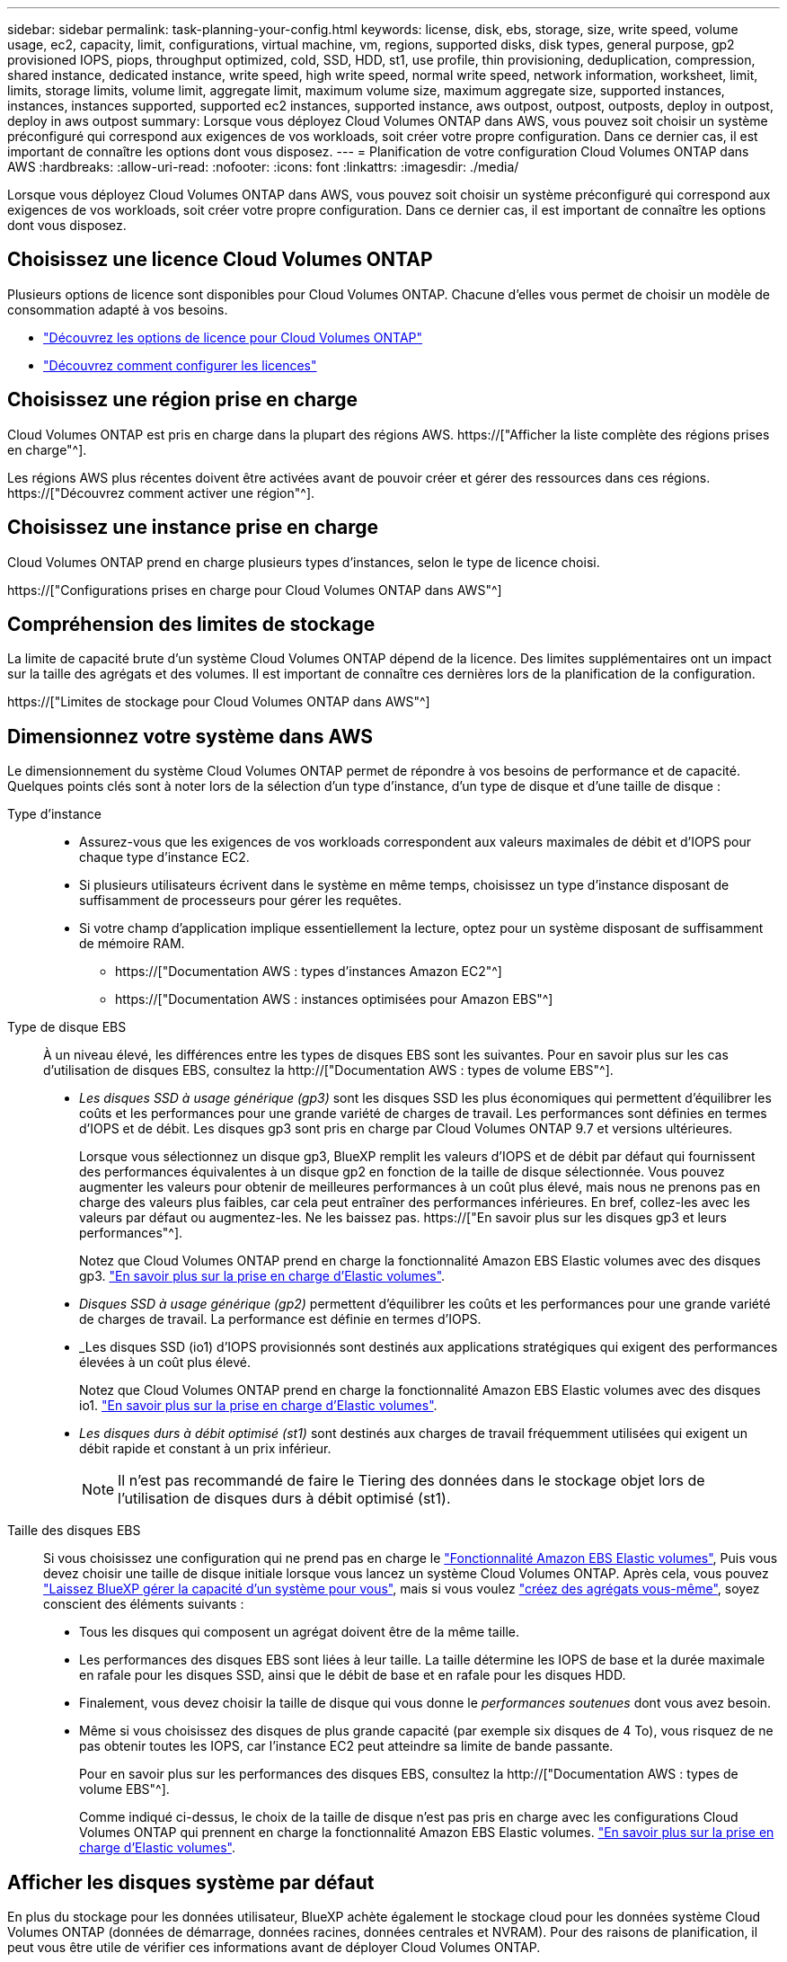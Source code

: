 ---
sidebar: sidebar 
permalink: task-planning-your-config.html 
keywords: license, disk, ebs, storage, size, write speed, volume usage, ec2, capacity, limit, configurations, virtual machine, vm, regions, supported disks, disk types, general purpose, gp2 provisioned IOPS, piops, throughput optimized, cold, SSD, HDD, st1, use profile, thin provisioning, deduplication, compression, shared instance, dedicated instance, write speed, high write speed, normal write speed, network information, worksheet, limit, limits, storage limits, volume limit, aggregate limit, maximum volume size, maximum aggregate size, supported instances, instances, instances supported, supported ec2 instances, supported instance, aws outpost, outpost, outposts, deploy in outpost, deploy in aws outpost 
summary: Lorsque vous déployez Cloud Volumes ONTAP dans AWS, vous pouvez soit choisir un système préconfiguré qui correspond aux exigences de vos workloads, soit créer votre propre configuration. Dans ce dernier cas, il est important de connaître les options dont vous disposez. 
---
= Planification de votre configuration Cloud Volumes ONTAP dans AWS
:hardbreaks:
:allow-uri-read: 
:nofooter: 
:icons: font
:linkattrs: 
:imagesdir: ./media/


[role="lead"]
Lorsque vous déployez Cloud Volumes ONTAP dans AWS, vous pouvez soit choisir un système préconfiguré qui correspond aux exigences de vos workloads, soit créer votre propre configuration. Dans ce dernier cas, il est important de connaître les options dont vous disposez.



== Choisissez une licence Cloud Volumes ONTAP

Plusieurs options de licence sont disponibles pour Cloud Volumes ONTAP. Chacune d'elles vous permet de choisir un modèle de consommation adapté à vos besoins.

* link:concept-licensing.html["Découvrez les options de licence pour Cloud Volumes ONTAP"]
* link:task-set-up-licensing-aws.html["Découvrez comment configurer les licences"]




== Choisissez une région prise en charge

Cloud Volumes ONTAP est pris en charge dans la plupart des régions AWS. https://["Afficher la liste complète des régions prises en charge"^].

Les régions AWS plus récentes doivent être activées avant de pouvoir créer et gérer des ressources dans ces régions. https://["Découvrez comment activer une région"^].



== Choisissez une instance prise en charge

Cloud Volumes ONTAP prend en charge plusieurs types d'instances, selon le type de licence choisi.

https://["Configurations prises en charge pour Cloud Volumes ONTAP dans AWS"^]



== Compréhension des limites de stockage

La limite de capacité brute d'un système Cloud Volumes ONTAP dépend de la licence. Des limites supplémentaires ont un impact sur la taille des agrégats et des volumes. Il est important de connaître ces dernières lors de la planification de la configuration.

https://["Limites de stockage pour Cloud Volumes ONTAP dans AWS"^]



== Dimensionnez votre système dans AWS

Le dimensionnement du système Cloud Volumes ONTAP permet de répondre à vos besoins de performance et de capacité. Quelques points clés sont à noter lors de la sélection d'un type d'instance, d'un type de disque et d'une taille de disque :

Type d'instance::
+
--
* Assurez-vous que les exigences de vos workloads correspondent aux valeurs maximales de débit et d'IOPS pour chaque type d'instance EC2.
* Si plusieurs utilisateurs écrivent dans le système en même temps, choisissez un type d'instance disposant de suffisamment de processeurs pour gérer les requêtes.
* Si votre champ d'application implique essentiellement la lecture, optez pour un système disposant de suffisamment de mémoire RAM.
+
** https://["Documentation AWS : types d'instances Amazon EC2"^]
** https://["Documentation AWS : instances optimisées pour Amazon EBS"^]




--
Type de disque EBS:: À un niveau élevé, les différences entre les types de disques EBS sont les suivantes. Pour en savoir plus sur les cas d'utilisation de disques EBS, consultez la http://["Documentation AWS : types de volume EBS"^].
+
--
* _Les disques SSD à usage générique (gp3)_ sont les disques SSD les plus économiques qui permettent d'équilibrer les coûts et les performances pour une grande variété de charges de travail. Les performances sont définies en termes d'IOPS et de débit. Les disques gp3 sont pris en charge par Cloud Volumes ONTAP 9.7 et versions ultérieures.
+
Lorsque vous sélectionnez un disque gp3, BlueXP remplit les valeurs d'IOPS et de débit par défaut qui fournissent des performances équivalentes à un disque gp2 en fonction de la taille de disque sélectionnée. Vous pouvez augmenter les valeurs pour obtenir de meilleures performances à un coût plus élevé, mais nous ne prenons pas en charge des valeurs plus faibles, car cela peut entraîner des performances inférieures. En bref, collez-les avec les valeurs par défaut ou augmentez-les. Ne les baissez pas. https://["En savoir plus sur les disques gp3 et leurs performances"^].

+
Notez que Cloud Volumes ONTAP prend en charge la fonctionnalité Amazon EBS Elastic volumes avec des disques gp3. link:concept-aws-elastic-volumes.html["En savoir plus sur la prise en charge d'Elastic volumes"].

* _Disques SSD à usage générique (gp2)_ permettent d'équilibrer les coûts et les performances pour une grande variété de charges de travail. La performance est définie en termes d'IOPS.
* _Les disques SSD (io1) d'IOPS provisionnés sont destinés aux applications stratégiques qui exigent des performances élevées à un coût plus élevé.
+
Notez que Cloud Volumes ONTAP prend en charge la fonctionnalité Amazon EBS Elastic volumes avec des disques io1. link:concept-aws-elastic-volumes.html["En savoir plus sur la prise en charge d'Elastic volumes"].

* _Les disques durs à débit optimisé (st1)_ sont destinés aux charges de travail fréquemment utilisées qui exigent un débit rapide et constant à un prix inférieur.
+

NOTE: Il n'est pas recommandé de faire le Tiering des données dans le stockage objet lors de l'utilisation de disques durs à débit optimisé (st1).



--
Taille des disques EBS:: Si vous choisissez une configuration qui ne prend pas en charge le link:concept-aws-elastic-volumes.html["Fonctionnalité Amazon EBS Elastic volumes"], Puis vous devez choisir une taille de disque initiale lorsque vous lancez un système Cloud Volumes ONTAP. Après cela, vous pouvez link:concept-storage-management.html["Laissez BlueXP gérer la capacité d'un système pour vous"], mais si vous voulez link:task-create-aggregates.html["créez des agrégats vous-même"], soyez conscient des éléments suivants :
+
--
* Tous les disques qui composent un agrégat doivent être de la même taille.
* Les performances des disques EBS sont liées à leur taille. La taille détermine les IOPS de base et la durée maximale en rafale pour les disques SSD, ainsi que le débit de base et en rafale pour les disques HDD.
* Finalement, vous devez choisir la taille de disque qui vous donne le _performances soutenues_ dont vous avez besoin.
* Même si vous choisissez des disques de plus grande capacité (par exemple six disques de 4 To), vous risquez de ne pas obtenir toutes les IOPS, car l'instance EC2 peut atteindre sa limite de bande passante.
+
Pour en savoir plus sur les performances des disques EBS, consultez la http://["Documentation AWS : types de volume EBS"^].

+
Comme indiqué ci-dessus, le choix de la taille de disque n'est pas pris en charge avec les configurations Cloud Volumes ONTAP qui prennent en charge la fonctionnalité Amazon EBS Elastic volumes. link:concept-aws-elastic-volumes.html["En savoir plus sur la prise en charge d'Elastic volumes"].



--




== Afficher les disques système par défaut

En plus du stockage pour les données utilisateur, BlueXP achète également le stockage cloud pour les données système Cloud Volumes ONTAP (données de démarrage, données racines, données centrales et NVRAM). Pour des raisons de planification, il peut vous être utile de vérifier ces informations avant de déployer Cloud Volumes ONTAP.

link:reference-default-configs.html#aws["Afficher les disques par défaut des données système Cloud Volumes ONTAP dans AWS"].


TIP: Le connecteur nécessite également un disque système. https://["Afficher des détails sur la configuration par défaut du connecteur"^].



== Préparez-vous à déployer Cloud Volumes ONTAP dans un post-production AWS

Si vous disposez d'un poste externe AWS, vous pouvez déployer Cloud Volumes ONTAP dans cet envoi en sélectionnant le VPC Outpost dans l'assistant Environnement de travail. L'expérience est la même que tout autre VPC qui réside dans AWS. Notez que vous devez d'abord déployer un connecteur dans votre courrier d'envoi AWS.

Quelques limites peuvent être soulignent :

* Actuellement, seuls les systèmes Cloud Volumes ONTAP à un seul nœud sont pris en charge
* Les instances EC2 que vous pouvez utiliser avec Cloud Volumes ONTAP sont limitées à ce que votre Outpost propose
* Seuls les disques SSD polyvalents (gp2) sont pris en charge à l'heure actuelle




== Collecte d'informations de mise en réseau

Lorsque vous lancez Cloud Volumes ONTAP dans AWS, vous devez spécifier des informations concernant votre réseau VPC. Vous pouvez utiliser un modèle pour recueillir ces informations auprès de votre administrateur.



=== Un seul nœud ou une paire haute disponibilité dans une seule zone de disponibilité

[cols="30,70"]
|===
| Informations sur AWS | Votre valeur 


| Région |  


| VPC |  


| Sous-réseau |  


| Groupe de sécurité (s'il s'agit du vôtre) |  
|===


=== Paire HA dans plusieurs AZS

[cols="30,70"]
|===
| Informations sur AWS | Votre valeur 


| Région |  


| VPC |  


| Groupe de sécurité (s'il s'agit du vôtre) |  


| Zone de disponibilité du nœud 1 |  


| Sous-réseau de nœud 1 |  


| Zone de disponibilité du nœud 2 |  


| Sous-réseau de nœud 2 |  


| Zone de disponibilité d'un médiateur |  


| Sous-réseau médiateur |  


| Paire de touches pour le médiateur |  


| Adresse IP flottante pour le port de gestion du cluster |  


| Adresse IP flottante pour les données du nœud 1 |  


| Adresse IP flottante pour les données du nœud 2 |  


| Tables de routage pour les adresses IP flottantes |  
|===


== Choisissez une vitesse d'écriture

BlueXP vous permet de choisir un paramètre de vitesse d'écriture pour Cloud Volumes ONTAP. Avant de choisir une vitesse d'écriture, vous devez comprendre les différences entre les paramètres normaux et élevés et les risques et les recommandations lors de l'utilisation de la vitesse d'écriture élevée. link:concept-write-speed.html["En savoir plus sur la vitesse d'écriture"].



== Choisissez un profil d'utilisation du volume

ONTAP comprend plusieurs fonctionnalités d'efficacité du stockage qui permettent de réduire la quantité totale de stockage nécessaire. Lorsque vous créez un volume dans BlueXP, vous pouvez choisir un profil qui active ces fonctionnalités ou un profil qui les désactive. Vous devez en savoir plus sur ces fonctionnalités pour vous aider à choisir le profil à utiliser.

Les fonctionnalités d'efficacité du stockage NetApp offrent les avantages suivants :

Provisionnement fin:: Met à la disposition des hôtes ou des utilisateurs une quantité de stockage logique supérieure au stockage effectivement présent dans votre pool physique. L'espace de stockage est alloué de manière dynamique, et non au préalable, à chaque volume lors de l'écriture des données.
Déduplication:: Améliore l'efficacité en identifiant les blocs de données identiques et en les remplaçant par des références à un seul bloc partagé. Cette technique réduit les besoins de stockage en éliminant les blocs de données redondants qui résident dans le même volume.
Compression:: Réduit la capacité physique requise pour stocker les données en les compressant dans un volume sur un stockage primaire, secondaire ou d'archivage.

